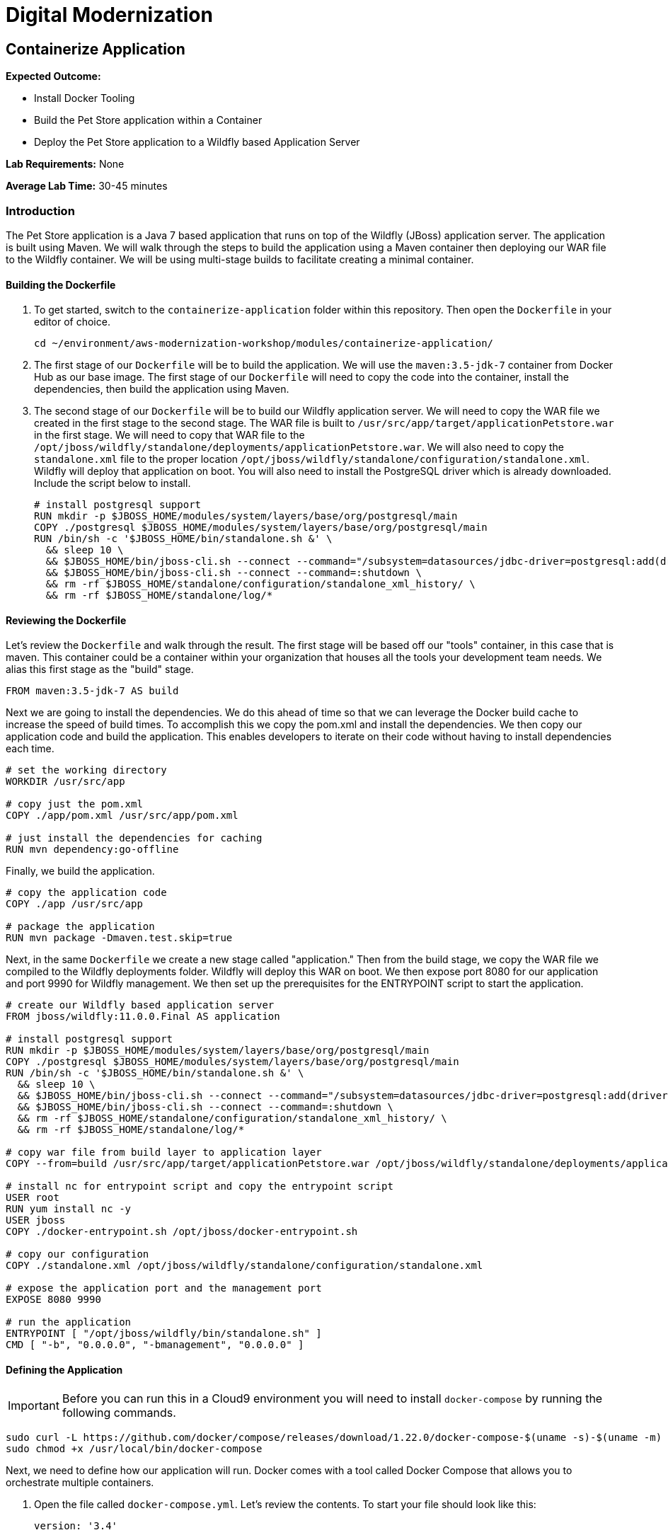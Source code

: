 = Digital Modernization

== Containerize Application

****
*Expected Outcome:*

* Install Docker Tooling
* Build the Pet Store application within a Container
* Deploy the Pet Store application to a Wildfly based Application Server

*Lab Requirements:*
None

*Average Lab Time:*
30-45 minutes
****

=== Introduction
The Pet Store application is a Java 7 based application that runs on top of the Wildfly (JBoss) application server. The application is built using Maven. We will walk through the steps to build the application using a Maven container then deploying our WAR file to the Wildfly container. We will be using multi-stage builds to facilitate creating a minimal container.

==== Building the Dockerfile

1. To get started, switch to the `containerize-application` folder within this repository. Then open the `Dockerfile` in your editor of choice.
+
[source,shell]
----
cd ~/environment/aws-modernization-workshop/modules/containerize-application/
----
+
2. The first stage of our `Dockerfile` will be to build the application. We will use the `maven:3.5-jdk-7` container from Docker Hub as our base image. The first stage of our `Dockerfile` will need to copy the code into the container, install the dependencies, then build the application using Maven.
+
3. The second stage of our `Dockerfile` will be to build our Wildfly application server. We will need to copy the WAR file we created in the first stage to the second stage. The WAR file is built to `/usr/src/app/target/applicationPetstore.war` in the first stage. We will need to copy that WAR file to the `/opt/jboss/wildfly/standalone/deployments/applicationPetstore.war`. We will also need to copy the `standalone.xml` file to the proper location `/opt/jboss/wildfly/standalone/configuration/standalone.xml`. Wildfly will deploy that application on boot. You will also need to install the PostgreSQL driver which is already downloaded. Include the script below to install.
+
[source,shell]
----
# install postgresql support
RUN mkdir -p $JBOSS_HOME/modules/system/layers/base/org/postgresql/main
COPY ./postgresql $JBOSS_HOME/modules/system/layers/base/org/postgresql/main
RUN /bin/sh -c '$JBOSS_HOME/bin/standalone.sh &' \
  && sleep 10 \
  && $JBOSS_HOME/bin/jboss-cli.sh --connect --command="/subsystem=datasources/jdbc-driver=postgresql:add(driver-name=postgresql,driver-module-name=org.postgresql, driver-class-name=org.postgresql.Driver)" \
  && $JBOSS_HOME/bin/jboss-cli.sh --connect --command=:shutdown \
  && rm -rf $JBOSS_HOME/standalone/configuration/standalone_xml_history/ \
  && rm -rf $JBOSS_HOME/standalone/log/*
----

==== Reviewing the Dockerfile
Let's review the `Dockerfile` and walk through the result. The first stage will be based off our "tools" container, in this case that is maven. This container could be a container within your organization that houses all the tools your development team needs. We alias this first stage as the "build" stage.

[source,shell]
----
FROM maven:3.5-jdk-7 AS build
----

Next we are going to install the dependencies. We do this ahead of time so that we can leverage the Docker build cache to increase the speed of build times. To accomplish this we copy the pom.xml and install the dependencies. We then copy our application code and build the application. This enables developers to iterate on their code without having to install dependencies each time.

[source,shell]
----
# set the working directory
WORKDIR /usr/src/app

# copy just the pom.xml
COPY ./app/pom.xml /usr/src/app/pom.xml

# just install the dependencies for caching
RUN mvn dependency:go-offline
----

Finally, we build the application.

[source,shell]
----
# copy the application code
COPY ./app /usr/src/app

# package the application
RUN mvn package -Dmaven.test.skip=true
----

Next, in the same `Dockerfile` we create a new stage called "application." Then from the build stage, we copy the WAR file we compiled to the Wildfly deployments folder. Wildfly will deploy this WAR on boot. We then expose port 8080 for our application and port 9990 for Wildfly management. We then set up the prerequisites for the ENTRYPOINT script to start the application.

[source,shell]
----
# create our Wildfly based application server
FROM jboss/wildfly:11.0.0.Final AS application

# install postgresql support
RUN mkdir -p $JBOSS_HOME/modules/system/layers/base/org/postgresql/main
COPY ./postgresql $JBOSS_HOME/modules/system/layers/base/org/postgresql/main
RUN /bin/sh -c '$JBOSS_HOME/bin/standalone.sh &' \
  && sleep 10 \
  && $JBOSS_HOME/bin/jboss-cli.sh --connect --command="/subsystem=datasources/jdbc-driver=postgresql:add(driver-name=postgresql,driver-module-name=org.postgresql, driver-class-name=org.postgresql.Driver)" \
  && $JBOSS_HOME/bin/jboss-cli.sh --connect --command=:shutdown \
  && rm -rf $JBOSS_HOME/standalone/configuration/standalone_xml_history/ \
  && rm -rf $JBOSS_HOME/standalone/log/*

# copy war file from build layer to application layer
COPY --from=build /usr/src/app/target/applicationPetstore.war /opt/jboss/wildfly/standalone/deployments/applicationPetstore.war

# install nc for entrypoint script and copy the entrypoint script
USER root
RUN yum install nc -y
USER jboss
COPY ./docker-entrypoint.sh /opt/jboss/docker-entrypoint.sh

# copy our configuration
COPY ./standalone.xml /opt/jboss/wildfly/standalone/configuration/standalone.xml

# expose the application port and the management port
EXPOSE 8080 9990

# run the application
ENTRYPOINT [ "/opt/jboss/wildfly/bin/standalone.sh" ]
CMD [ "-b", "0.0.0.0", "-bmanagement", "0.0.0.0" ]
----

==== Defining the Application

[IMPORTANT]
Before you can run this in a Cloud9 environment you will need to install `docker-compose` by running the following commands.

[source,shell]
----
sudo curl -L https://github.com/docker/compose/releases/download/1.22.0/docker-compose-$(uname -s)-$(uname -m) -o /usr/local/bin/docker-compose
sudo chmod +x /usr/local/bin/docker-compose
----

Next, we need to define how our application will run. Docker comes with a tool called Docker Compose that allows you to orchestrate multiple containers.

1. Open the file called `docker-compose.yml`. Let's review the contents. To start your file should look like this:
+
[source,yaml]
----
version: '3.4'

services:
----
+
2. Create the PostgreSQL service. The PostgreSQL service will run our database. We will use the official PostgreSQL image available from Docker Hub. Next, we will map the PostgreSQL port `5432` to the our machine port for easy access. Finally, we will define a few environment variables to configure our instance.
+
[source,yaml]
----
version: '3.4'

services:

  postgres:
    image: postgres:9.6
    ports:
      - 5432:5432
    environment:
      - 'POSTGRES_DB=petstore'
      - 'POSTGRES_USER=admin'
      - 'POSTGRES_PASSWORD=password'
----
+
3. Finally, we will define our Pet Store application. Docker Compose supports building containers as well, so we will use a special syntax for defining this container. In our yaml file we will create a new service called `petstore` and configure our build configuration. Next, will add a `depends_on` config so that the `petstore` container boots after our `postgres` container. Similar to our `postgres` ports we will map port 8080 to our machine for easy access. Now we will use some environment variables to configure our database with the application.
+
[source,yaml]
----
  petstore:
    build: ./
    depends_on:
      - postgres
    ports:
      - 8080:8080
      - 9990:9990
    environment:
      - 'DB_URL=jdbc:postgresql://postgres:5432/petstore?ApplicationName=applicationPetstore'
      - 'DB_HOST=postgres'
      - 'DB_PORT=5432'
      - 'DB_NAME=petstore'
      - 'DB_USER=admin'
      - 'DB_PASS=password'
----
+
4. Our final, file should look as follows.
+
[source,yaml]
----
version: '3.4'

services:

  postgres:
    image: postgres:9.6
    ports:
      - 5432:5432
    environment:
      - 'POSTGRES_DB=petstore'
      - 'POSTGRES_USER=admin'
      - 'POSTGRES_PASSWORD=password'

  petstore:
    build:
      context: ./
      dockerfile: Dockerfile.result
    depends_on:
      - postgres
    ports:
      - 8080:8080
      - 9990:9990
    environment:
      - 'DB_URL=jdbc:postgresql://postgres:5432/petstore?ApplicationName=applicationPetstore'
      - 'DB_HOST=postgres'
      - 'DB_PORT=5432'
      - 'DB_NAME=petstore'
      - 'DB_USER=admin'
      - 'DB_PASS=password'
----

==== Running the Application
To run the application we will execute the following Docker Compose commands.

1. Run the database container in the background (`-d` or daemon flag). We don't need the database logs to clog our application logs.
+
[source,shell]
----
docker-compose up -d postgres
----
+
2. Build out petstore service.
+
[source,shell]
----
docker-compose build petstore
----
+
3. Run the application container in the foreground and live stream the logs to stdout. If you hit an error hit `Ctrl+C`, make updates to the Dockerfile and re-build the container using step 2.
+
[source,shell]
----
docker-compose up petstore
----
+
4. To preview the application you will need to click *Preview* from the top
   menu of the Cloud9 environment.

5. Then navigate to `/applicationPetstore/` to view the application. _note: The trailing slash is required._
